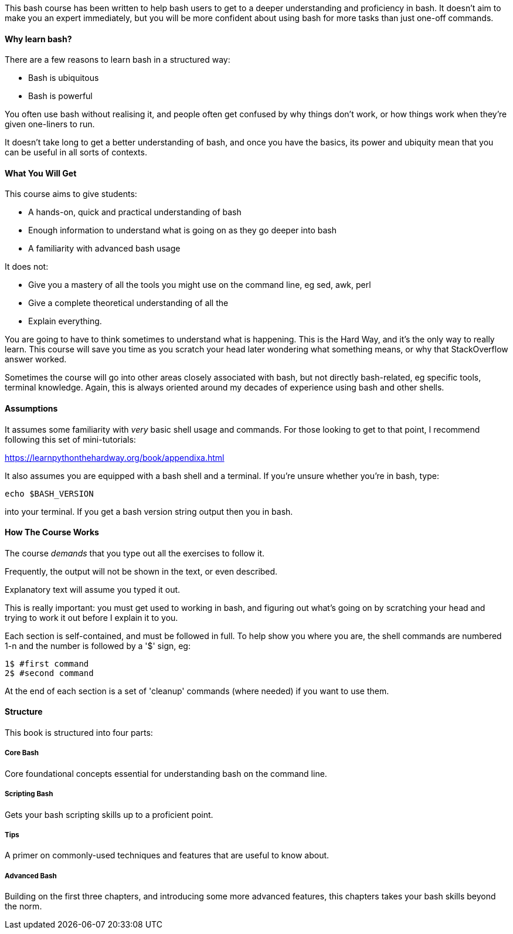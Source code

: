 This bash course has been written to help bash users to get to a deeper
understanding and proficiency in bash. It doesn't aim to make you an expert
immediately, but you will be more confident about using bash for more tasks than
just one-off commands.


==== Why learn bash?

There are a few reasons to learn bash in a structured way:

- Bash is ubiquitous
- Bash is powerful

You often use bash without realising it, and people often get confused by why things don't work, or how things work when they're given one-liners to run.

It doesn't take long to get a better understanding of bash, and once you have the basics, its power and ubiquity mean that you can be useful in all sorts of contexts.


==== What You Will Get

This course aims to give students:

- A hands-on, quick and practical understanding of bash
- Enough information to understand what is going on as they go deeper into bash
- A familiarity with advanced bash usage

It does not:

- Give you a mastery of all the tools you might use on the command line, eg sed, awk, perl
- Give a complete theoretical understanding of all the 
- Explain everything.

You are going to have to think sometimes to understand what is happening. This is the Hard Way, and it's the only way to really learn. This course will save you time as you scratch your head later wondering what something means, or why that StackOverflow answer worked.

Sometimes the course will go into other areas closely associated with bash, but not directly bash-related, eg specific tools, terminal knowledge. Again, this is always oriented around my decades of experience using bash and other shells.


==== Assumptions

It assumes some familiarity with _very_ basic shell usage and commands. For those looking to get to that point, I recommend following this set of mini-tutorials:

https://learnpythonthehardway.org/book/appendixa.html

It also assumes you are equipped with a bash shell and a terminal. If you're unsure whether  you're in bash, type:

----
echo $BASH_VERSION
----

into your terminal. If you get a bash version string output then you in bash.

==== How The Course Works

The course _demands_ that you type out all the exercises to follow it.

Frequently, the output will not be shown in the text, or even described.

Explanatory text will assume you typed it out. 

This is really important: you must get used to working in bash, and figuring out
what's going on by scratching your head and trying to work it out before I explain
it to you.

Each section is self-contained, and must be followed in full. To help show you where you are, the shell commands are numbered 1-n and the number is followed by a '$' sign, eg:

----
1$ #first command
2$ #second command
----

At the end of each section is a set of 'cleanup' commands (where needed) if you
want to use them.



==== Structure

This book is structured into four parts:

===== Core Bash

Core foundational concepts essential for understanding bash on the command line.

===== Scripting Bash

Gets your bash scripting skills up to a proficient point.

===== Tips

A primer on commonly-used techniques and features that are useful to know about.

===== Advanced Bash

Building on the first three chapters, and introducing some more advanced
features, this chapters takes your bash skills beyond the norm.
